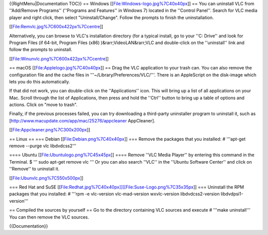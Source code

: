 {{RightMenu|Documentation TOC}} == Windows
[[File:Windows-logo.jpg%7C40x40px]] == You can uninstall VLC from
''Add/Remove Programs'' (''Programs and Features'' in Windows 7) located
in the ''Control Panel''. Search for VLC media player and right click,
then select "Uninstall/Change". Follow the prompts to finish the
uninstallation.

[[File:Remvlc.jpg%7C600x422px%7Ccentre]]

Alternatively, you can browse to VLC's installation directory (for a
typical install, go to your ''C: Drive'' and look for Program Files (if
64-bit, Program Files (x86) )&rarr;VideoLAN&rarr;VLC and double-click on
the ''uninstall'' link and follow the prompts to uninstall.

[[File:Winunvlc.png%7C600x422px%7Ccentre]]

== macOS [[File:Applelogo.jpg%7C40x40px]] == Drag the VLC application to
your trash can. You can also remove the configuration file and the cache
files in '''~/Library/Preferences/VLC/'''. There is an AppleScript on
the disk-image which lets you do this automatically.

If that did not work, you can double-click on the ''Applications'' icon.
This will bring up a list of all applications on your Mac. Scroll
through the list of Applications, then press and hold the ''Ctrl''
button to bring up a table of options and actions. Click on "move to
trash".

Finally, if the previous processes failed, you can try downloading a
third-party uninstaller program to uninstall it, such as
[http://www.macupdate.com/app/mac/25276/appcleaner AppCleaner].

[[File:Appcleaner.png%7C300x200px]]

== Linux == === Debian [[File:Debian.png%7C40x40px]] === Remove the
packages that you installed: # '''apt-get remove --purge vlc
libdvdcss2'''

==== Ubuntu [[File:Ubuntulogo.png%7C45x45px]] ==== Remove ''VLC Media
Player'' by entering this command in the Terminal. $ ''' sudo apt-get
remove vlc ''' Or you can also search ''VLC'' in the ''Ubuntu Software
Center'' and click on ''Remove'' to uninstall it.

[[File:Ubunvlc.png%7C550x500px]]

=== Red Hat and SuSE
[[File:Redhat.jpg%7C40x40px]][[File:Suse-Logo.png%7C35x35px]] ===
Uninstall the RPM packages that you installed: # '''rpm -e vlc-version
vlc-mad-version wxvlc-version libdvdcss2-version libdvdpsi1-version'''

== Compiled the sources by yourself == Go to the directory containing
VLC sources and execute # '''make uninstall''' You can then remove the
VLC sources.

{{Documentation}}
